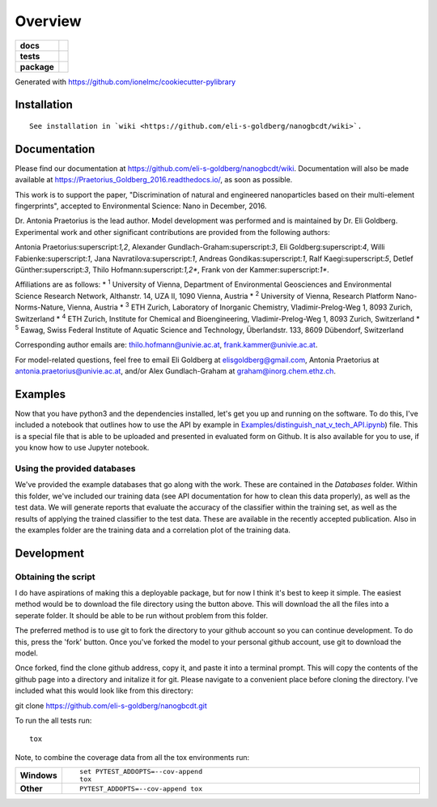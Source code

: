 ========
Overview
========

.. start-badges

.. list-table::
    :stub-columns: 1

    * - docs
      - |docs|
    * - tests
      - | |travis| |requires|
    * - package
      - |version| |downloads| |wheel| |supported-versions| |supported-implementations|

.. |docs| image:: https://readthedocs.org/projects/Praetorius_Goldberg_2016/badge/?style=flat
    :target: https://readthedocs.org/projects/Praetorius_Goldberg_2016
    :alt: Documentation Status

.. |travis| image:: https://travis-ci.org/eli-s-goldberg/Praetorius_Goldberg_2016.svg?branch=master
    :alt: Travis-CI Build Status
    :target: https://travis-ci.org/eli-s-goldberg/Praetorius_Goldberg_2016

.. |requires| image:: https://requires.io/github/eli-s-goldberg/Praetorius_Goldberg_2016/requirements.svg?branch=master
    :alt: Requirements Status
    :target: https://requires.io/github/eli-s-goldberg/Praetorius_Goldberg_2016/requirements/?branch=master

.. |version| image:: https://img.shields.io/pypi/v/nanogbcdt.svg?style=flat
    :alt: PyPI Package latest release
    :target: https://pypi.python.org/pypi/nanogbcdt

.. |downloads| image:: https://img.shields.io/pypi/dm/nanogbcdt.svg?style=flat
    :alt: PyPI Package monthly downloads
    :target: https://pypi.python.org/pypi/nanogbcdt

.. |wheel| image:: https://img.shields.io/pypi/wheel/nanogbcdt.svg?style=flat
    :alt: PyPI Wheel
    :target: https://pypi.python.org/pypi/nanogbcdt

.. |supported-versions| image:: https://img.shields.io/pypi/pyversions/nanogbcdt.svg?style=flat
    :alt: Supported versions
    :target: https://pypi.python.org/pypi/nanogbcdt

.. |supported-implementations| image:: https://img.shields.io/pypi/implementation/nanogbcdt.svg?style=flat
    :alt: Supported implementations
    :target: https://pypi.python.org/pypi/nanogbcdt


.. end-badges

Generated with https://github.com/ionelmc/cookiecutter-pylibrary

Installation
============

::

    See installation in `wiki <https://github.com/eli-s-goldberg/nanogbcdt/wiki>`. 

Documentation
=============

Please find our documentation at https://github.com/eli-s-goldberg/nanogbcdt/wiki. Documentation will also
be made available at https://Praetorius_Goldberg_2016.readthedocs.io/, as soon as possible.

This work is to support the paper, "Discrimination of natural and engineered nanoparticles based on their multi-element fingerprints", accepted to Environmental Science: Nano in December, 2016.

Dr. Antonia Praetorius is the lead author. Model development was performed and is maintained by Dr. Eli Goldberg. Experimental work and other significant contributions are provided from the following authors:

Antonia Praetorius:superscript:`1,2`, Alexander Gundlach-Graham:superscript:`3`, Eli Goldberg:superscript:`4`, Willi Fabienke:superscript:`1`, Jana Navratilova:superscript:`1`, Andreas Gondikas:superscript:`1`, Ralf Kaegi:superscript:`5`, Detlef Günther:superscript:`3`, Thilo Hofmann:superscript:`1,2*`,  Frank von der Kammer:superscript:`1*`.

Affiliations are as follows:
* :superscript:`1` University of Vienna, Department of Environmental Geosciences and Environmental Science Research Network, Althanstr. 14, UZA II, 1090 Vienna, Austria
* :superscript:`2` University of Vienna, Research Platform Nano-Norms-Nature, Vienna, Austria
* :superscript:`3` ETH Zurich, Laboratory of Inorganic Chemistry, Vladimir-Prelog-Weg 1, 8093 Zurich, Switzerland
* :superscript:`4` ETH Zurich, Institute for Chemical and Bioengineering, Vladimir-Prelog-Weg 1, 8093 Zurich, Switzerland
* :superscript:`5` Eawag, Swiss Federal Institute of Aquatic Science and Technology, Überlandstr. 133, 8609 Dübendorf, Switzerland

Corresponding author emails are: thilo.hofmann@univie.ac.at, frank.kammer@univie.ac.at.

For model-related questions, feel free to email Eli Goldberg at elisgoldberg@gmail.com, Antonia Praetorius at antonia.praetorius@univie.ac.at, and/or Alex Gundlach-Graham at graham@inorg.chem.ethz.ch. 


Examples
===========

Now that you have python3 and the dependencies installed, let's get you up and running on the software. To do this, I've included a notebook that outlines how to use the API by example in `Examples/distinguish_nat_v_tech_API.ipynb <https://github.com/eli-s-goldberg/Praetorius_Goldberg_2016/blob/master/Examples/distinguish_nat_v_tech_API.ipynb>`_) file. This is a special file that is able to be uploaded and presented in evaluated form on Github. It is also available for you to use, if you know how to use Jupyter notebook.

Using the provided databases
----------------------------

We've provided the example databases that go along with the work. These are contained in the `Databases` folder. Within this folder, we've included our training data (see API documentation for how to clean this data properly), as well as the test data. We will generate reports that evaluate the accuracy of the classifier within the training set, as well as the results of applying the trained classifier to the test data. These are available in the recently accepted publication.
Also in the examples folder are the training data and a correlation plot of the training data.


Development
===========

Obtaining the script
----------------------------

I do have aspirations of making this a deployable package, but for now I think it's best to keep it simple. The easiest method would be to download the file directory using the button above. This will download the all the files into a seperate folder. It should be able to be run without problem from this folder.

The preferred method is to use git to fork the directory to your github account so you can continue development. To do this, press the 'fork' button. Once you've forked the model to your personal github account, use git to download the model.

Once forked, find the clone github address, copy it, and paste it into a terminal prompt. This will copy the contents of the github page into a directory and initalize it for git. Please navigate to a convenient place before cloning the directory. I've included what this would look like from this directory:
::

git clone https://github.com/eli-s-goldberg/nanogbcdt.git



To run the all tests run::

    tox

Note, to combine the coverage data from all the tox environments run:

.. list-table::
    :widths: 10 90
    :stub-columns: 1

    - - Windows
      - ::

            set PYTEST_ADDOPTS=--cov-append
            tox

    - - Other
      - ::

            PYTEST_ADDOPTS=--cov-append tox

